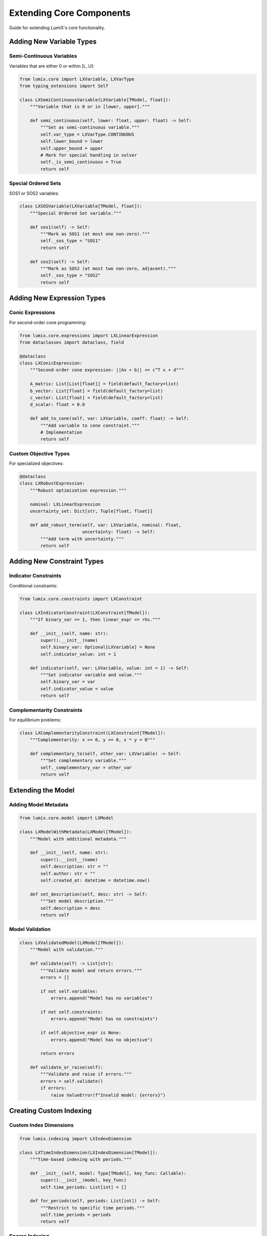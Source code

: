 Extending Core Components
=========================

Guide for extending LumiX's core functionality.

Adding New Variable Types
--------------------------

Semi-Continuous Variables
~~~~~~~~~~~~~~~~~~~~~~~~~~

Variables that are either 0 or within [L, U]:

.. code-block:: python

   from lumix.core import LXVariable, LXVarType
   from typing_extensions import Self

   class LXSemiContinuousVariable(LXVariable[TModel, float]):
       """Variable that is 0 or in [lower, upper]."""

       def semi_continuous(self, lower: float, upper: float) -> Self:
           """Set as semi-continuous variable."""
           self.var_type = LXVarType.CONTINUOUS
           self.lower_bound = lower
           self.upper_bound = upper
           # Mark for special handling in solver
           self._is_semi_continuous = True
           return self

Special Ordered Sets
~~~~~~~~~~~~~~~~~~~~

SOS1 or SOS2 variables:

.. code-block:: python

   class LXSOSVariable(LXVariable[TModel, float]):
       """Special Ordered Set variable."""

       def sos1(self) -> Self:
           """Mark as SOS1 (at most one non-zero)."""
           self._sos_type = "SOS1"
           return self

       def sos2(self) -> Self:
           """Mark as SOS2 (at most two non-zero, adjacent)."""
           self._sos_type = "SOS2"
           return self

Adding New Expression Types
----------------------------

Conic Expressions
~~~~~~~~~~~~~~~~~

For second-order cone programming:

.. code-block:: python

   from lumix.core.expressions import LXLinearExpression
   from dataclasses import dataclass, field

   @dataclass
   class LXConicExpression:
       """Second-order cone expression: ||Ax + b|| <= c^T x + d"""

       A_matrix: List[List[float]] = field(default_factory=list)
       b_vector: List[float] = field(default_factory=list)
       c_vector: List[float] = field(default_factory=list)
       d_scalar: float = 0.0

       def add_to_cone(self, var: LXVariable, coeff: float) -> Self:
           """Add variable to cone constraint."""
           # Implementation
           return self

Custom Objective Types
~~~~~~~~~~~~~~~~~~~~~~

For specialized objectives:

.. code-block:: python

   @dataclass
   class LXRobustExpression:
       """Robust optimization expression."""

       nominal: LXLinearExpression
       uncertainty_set: Dict[str, Tuple[float, float]]

       def add_robust_term(self, var: LXVariable, nominal: float,
                           uncertainty: float) -> Self:
           """Add term with uncertainty."""
           return self

Adding New Constraint Types
----------------------------

Indicator Constraints
~~~~~~~~~~~~~~~~~~~~~

Conditional constraints:

.. code-block:: python

   from lumix.core.constraints import LXConstraint

   class LXIndicatorConstraint(LXConstraint[TModel]):
       """If binary_var == 1, then linear_expr <= rhs."""

       def __init__(self, name: str):
           super().__init__(name)
           self.binary_var: Optional[LXVariable] = None
           self.indicator_value: int = 1

       def indicator(self, var: LXVariable, value: int = 1) -> Self:
           """Set indicator variable and value."""
           self.binary_var = var
           self.indicator_value = value
           return self

Complementarity Constraints
~~~~~~~~~~~~~~~~~~~~~~~~~~~~

For equilibrium problems:

.. code-block:: python

   class LXComplementarityConstraint(LXConstraint[TModel]):
       """Complementarity: x >= 0, y >= 0, x * y = 0"""

       def complementary_to(self, other_var: LXVariable) -> Self:
           """Set complementary variable."""
           self._complementary_var = other_var
           return self

Extending the Model
-------------------

Adding Model Metadata
~~~~~~~~~~~~~~~~~~~~~

.. code-block:: python

   from lumix.core.model import LXModel

   class LXModelWithMetadata(LXModel[TModel]):
       """Model with additional metadata."""

       def __init__(self, name: str):
           super().__init__(name)
           self.description: str = ""
           self.author: str = ""
           self.created_at: datetime = datetime.now()

       def set_description(self, desc: str) -> Self:
           """Set model description."""
           self.description = desc
           return self

Model Validation
~~~~~~~~~~~~~~~~

.. code-block:: python

   class LXValidatedModel(LXModel[TModel]):
       """Model with validation."""

       def validate(self) -> List[str]:
           """Validate model and return errors."""
           errors = []

           if not self.variables:
               errors.append("Model has no variables")

           if not self.constraints:
               errors.append("Model has no constraints")

           if self.objective_expr is None:
               errors.append("Model has no objective")

           return errors

       def validate_or_raise(self):
           """Validate and raise if errors."""
           errors = self.validate()
           if errors:
               raise ValueError(f"Invalid model: {errors}")

Creating Custom Indexing
-------------------------

Custom Index Dimensions
~~~~~~~~~~~~~~~~~~~~~~~

.. code-block:: python

   from lumix.indexing import LXIndexDimension

   class LXTimeIndexDimension(LXIndexDimension[TModel]):
       """Time-based indexing with periods."""

       def __init__(self, model: Type[TModel], key_func: Callable):
           super().__init__(model, key_func)
           self.time_periods: List[int] = []

       def for_periods(self, periods: List[int]) -> Self:
           """Restrict to specific time periods."""
           self.time_periods = periods
           return self

Sparse Indexing
~~~~~~~~~~~~~~~

For efficient sparse variable creation:

.. code-block:: python

   class LXSparseCartesianProduct:
       """Cartesian product with sparsity pattern."""

       def __init__(self, *dimensions):
           self.dimensions = dimensions
           self.sparsity_matrix: Optional[np.ndarray] = None

       def set_sparsity(self, matrix: np.ndarray) -> Self:
           """Set sparsity pattern (1 = create, 0 = skip)."""
           self.sparsity_matrix = matrix
           return self

Testing Extensions
------------------

Unit Tests
~~~~~~~~~~

.. code-block:: python

   import pytest
   from lumix.core import LXModel

   def test_custom_variable_type():
       var = LXSemiContinuousVariable[Product, float]("x")
       var.semi_continuous(lower=10, upper=100)

       assert var.lower_bound == 10
       assert var.upper_bound == 100
       assert var._is_semi_continuous

Integration Tests
~~~~~~~~~~~~~~~~~

.. code-block:: python

   def test_custom_expression_in_model():
       model = LXModel("test")
       conic_expr = LXConicExpression()

       # Build and solve
       model.add_constraint(...)
       solution = optimizer.solve(model)

       assert solution.is_optimal()

Type Checking
~~~~~~~~~~~~~

Ensure extensions maintain type safety:

.. code-block:: python

   # Your extension should pass mypy
   var: LXSemiContinuousVariable[Product, float] = \\
       LXSemiContinuousVariable("x")

Documentation
-------------

Docstring Template
~~~~~~~~~~~~~~~~~~

Use Google-style docstrings:

.. code-block:: python

   class LXCustomVariable(LXVariable[TModel, TValue]):
       """One-line summary.

       Longer description explaining the variable type,
       when to use it, and any special considerations.

       Args:
           name: Variable name

       Examples:
           Basic usage::

               custom_var = (
                   LXCustomVariable[Product, float]("var")
                   .custom_method()
                   .from_data(products)
               )

       Note:
           Any important notes or warnings.

       See Also:
           - :class:`~lumix.core.variables.LXVariable`
           - Related documentation
       """

Adding to Documentation
~~~~~~~~~~~~~~~~~~~~~~~

1. Add autodoc to ``docs/source/api/``
2. Add usage examples to ``docs/source/user-guide/``
3. Update main index files

Contributing Guidelines
-----------------------

Code Style
~~~~~~~~~~

Follow existing patterns:

- Use Google-style docstrings
- Type all function signatures
- Use fluent API (return ``Self``)
- Name consistently (``LX`` prefix for core classes)

Testing Requirements
~~~~~~~~~~~~~~~~~~~~

All extensions must have:

- Unit tests (>90% coverage)
- Integration tests
- Type annotations
- Docstrings

Pull Request Process
~~~~~~~~~~~~~~~~~~~~~

1. Fork the repository
2. Create feature branch
3. Add tests and documentation
4. Run full test suite
5. Submit PR with description

Next Steps
----------

- :doc:`design-decisions` - Understand the rationale
- :doc:`core-architecture` - Deep dive into architecture
- :doc:`/api/core/index` - Full API reference
